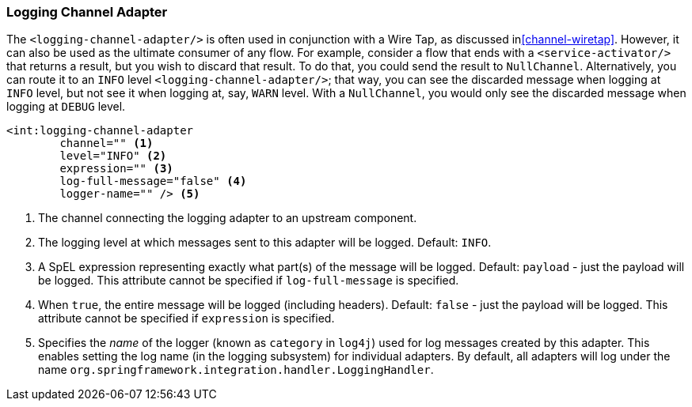 [[logging-channel-adapter]]
=== Logging Channel Adapter

The `<logging-channel-adapter/>` is often used in conjunction with a Wire Tap, as discussed in<<channel-wiretap>>.
However, it can also be used as the ultimate consumer of any flow.
For example, consider a flow that ends with a `<service-activator/>` that returns a result, but you wish to discard that result.
To do that, you could send the result to `NullChannel`.
Alternatively, you can route it to an `INFO` level `<logging-channel-adapter/>`; that way, you can see the discarded message when logging at `INFO` level, but not see it when logging at, say, `WARN` level.
With a `NullChannel`, you would only see the discarded message when logging at `DEBUG` level.

[source]
----

<int:logging-channel-adapter
	channel="" <1>
	level="INFO" <2>
	expression="" <3>
	log-full-message="false" <4>
	logger-name="" /> <5>

----

<1> The channel connecting the logging adapter to an upstream component.


<2> The logging level at which messages sent to this adapter will be logged.
Default: `INFO`.


<3> A SpEL expression representing exactly what part(s) of the message will be logged.
Default: `payload` - just the payload will be logged.
This attribute cannot be specified if `log-full-message` is specified.


<4> When `true`, the entire message will be logged (including headers).
Default: `false` - just the payload will be logged.
This attribute cannot be specified if `expression` is specified.


<5> Specifies the _name_ of the logger (known as `category` in `log4j`) used for log messages created by this adapter.
This enables setting the log name (in the logging subsystem) for individual adapters.
By default, all adapters will log under the name `org.springframework.integration.handler.LoggingHandler`.
